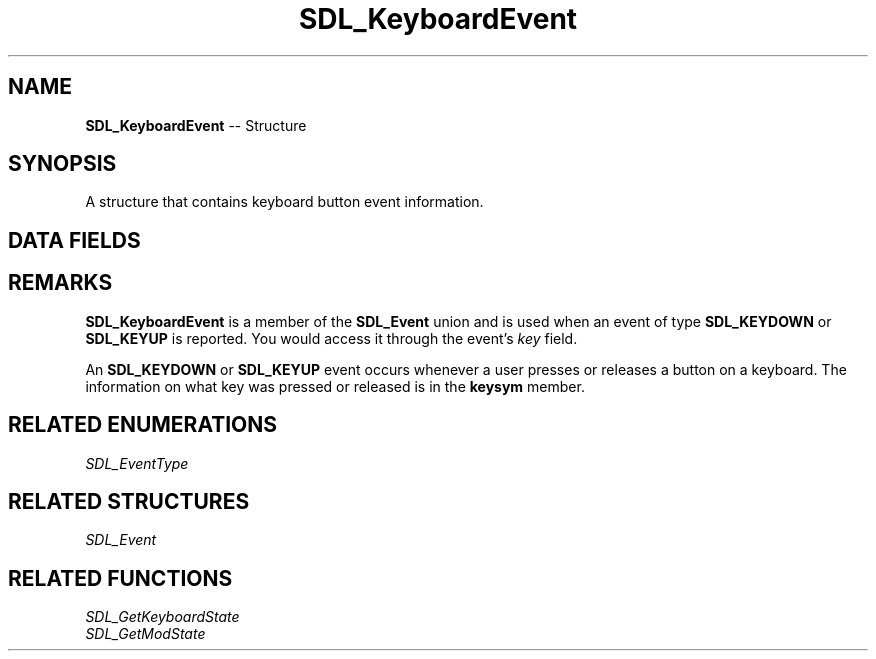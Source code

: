 .TH SDL_KeyboardEvent 3 "2018.09.27" "https://github.com/haxpor/sdl2-manpage" "SDL2"
.SH NAME
\fBSDL_KeyboardEvent\fR -- Structure

.SH SYNOPSIS
A structure that contains keyboard button event information.

.SH DATA FIELDS
.TS
tab(:) allbox;
a lb l.
Uint32:type:T{
the event type; \fBSDL_KEYDOWN\fR or \fBSDL_KEYUP\fR
T}
Uint32:timestamp:T{
timestamp of the event
T}
Uint32:windowID:T{
the window with keyboard focus, if any
T}
Uint8:state:T{
the state of the key; \fBSDL_PRESSED_\fR or \fBSDL_RELEASED\fR
T}
Uint8:repeat:T{
non-zero if this is a key repeat
T}
\fBSDL_Keysym\fR:keysym:T{
the \fBSDL_Keysym\fR representing the key that was pressed or released
T}
.TE

.SH REMARKS
\fBSDL_KeyboardEvent\fR is a member of the \fBSDL_Event\fR union and is used when an event of type \fBSDL_KEYDOWN\fR or \fBSDL_KEYUP\fR is reported. You would access it through the event's \fIkey\fR field.

An \fBSDL_KEYDOWN\fR or \fBSDL_KEYUP\fR event occurs whenever a user presses or releases a button on a keyboard. The information on what key was pressed or released is in the \fBkeysym\fR member.

.SH RELATED ENUMERATIONS
\fISDL_EventType

.SH RELATED STRUCTURES
\fISDL_Event

.SH RELATED FUNCTIONS
\fISDL_GetKeyboardState
.br
\fISDL_GetModState

